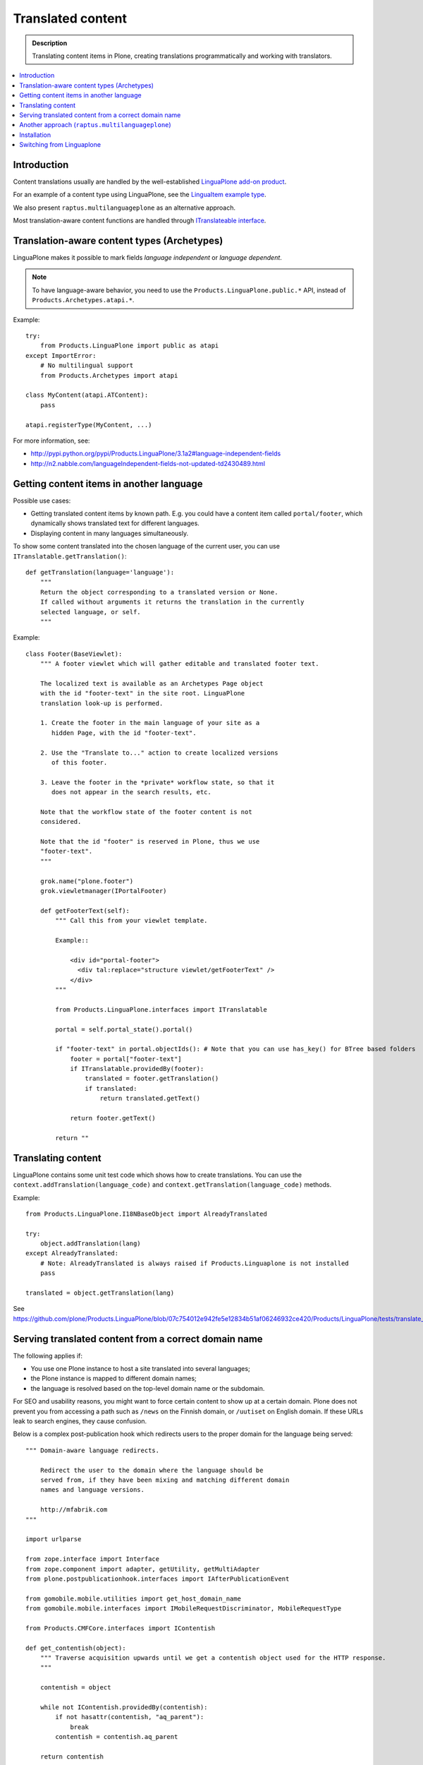 ====================
Translated content
====================

.. admonition:: Description

    Translating content items in Plone, creating translations
    programmatically and working with translators.

.. contents:: :local:

Introduction
=============

Content translations usually are handled by the well-established
`LinguaPlone add-on product <http://plone.org/products/linguaplone>`_.

For an example of a content type using LinguaPlone, see the `LinguaItem
example type
<https://github.com/plone/Products.LinguaPlone/blob/07c754012e942fe5e12834b51af06246932ce420/Products/LinguaPlone/examples/LinguaItem.py>`_.

We also present ``raptus.multilanguageplone`` as an alternative approach.

Most translation-aware content functions are handled through
`ITranslateable interface <https://github.com/plone/Products.LinguaPlone/blob/master/Products/LinguaPlone/interfaces.py>`_.

Translation-aware content types (Archetypes)
=============================================

LinguaPlone makes it possible to mark fields *language independent* or
*language dependent*.

.. note::

    To have language-aware behavior, you need to use the
    ``Products.LinguaPlone.public.*`` API, instead of
    ``Products.Archetypes.atapi.*``.

Example::

    try:
        from Products.LinguaPlone import public as atapi
    except ImportError:
        # No multilingual support
        from Products.Archetypes import atapi

    class MyContent(atapi.ATContent):
        pass

    atapi.registerType(MyContent, ...)


For more information, see:

* http://pypi.python.org/pypi/Products.LinguaPlone/3.1a2#language-independent-fields

* http://n2.nabble.com/languageIndependent-fields-not-updated-td2430489.html

Getting content items in another language
=========================================

Possible use cases:

- Getting translated content items by known path. E.g. you could have a
  content item called ``portal/footer``, which dynamically shows translated
  text for different languages.

- Displaying content in many languages simultaneously.

To show some content translated into the chosen language of the current
user, you can use ``ITranslatable.getTranslation()``::

    def getTranslation(language='language'):
        """
        Return the object corresponding to a translated version or None.
        If called without arguments it returns the translation in the currently
        selected language, or self.
        """

Example::

    class Footer(BaseViewlet):
        """ A footer viewlet which will gather editable and translated footer text.

        The localized text is available as an Archetypes Page object
        with the id "footer-text" in the site root. LinguaPlone
        translation look-up is performed.

        1. Create the footer in the main language of your site as a
           hidden Page, with the id "footer-text".

        2. Use the "Translate to..." action to create localized versions
           of this footer.

        3. Leave the footer in the *private* workflow state, so that it
           does not appear in the search results, etc.

        Note that the workflow state of the footer content is not
        considered.

        Note that the id "footer" is reserved in Plone, thus we use
        "footer-text".
        """

        grok.name("plone.footer")
        grok.viewletmanager(IPortalFooter)

        def getFooterText(self):
            """ Call this from your viewlet template.

            Example::

                <div id="portal-footer">
                  <div tal:replace="structure viewlet/getFooterText" />
                </div>
            """

            from Products.LinguaPlone.interfaces import ITranslatable

            portal = self.portal_state().portal()

            if "footer-text" in portal.objectIds(): # Note that you can use has_key() for BTree based folders
                footer = portal["footer-text"]
                if ITranslatable.providedBy(footer):
                    translated = footer.getTranslation()
                    if translated:
                        return translated.getText()

                return footer.getText()

            return ""

Translating content
===================

LinguaPlone contains some unit test code which shows how to create
translations.  You can use the ``context.addTranslation(language_code)`` and
``context.getTranslation(language_code)`` methods.

Example::

    from Products.LinguaPlone.I18NBaseObject import AlreadyTranslated

    try:
        object.addTranslation(lang)
    except AlreadyTranslated:
        # Note: AlreadyTranslated is always raised if Products.Linguaplone is not installed
        pass

    translated = object.getTranslation(lang)


See https://github.com/plone/Products.LinguaPlone/blob/07c754012e942fe5e12834b51af06246932ce420/Products/LinguaPlone/tests/translate_edit.txt

.. todo:: Why link to a particular (ancient) tag?

Serving translated content from a correct domain name
=======================================================

The following applies if:

* You use one Plone instance to host a site translated into several
  languages;
* the Plone instance is mapped to different domain names;
* the language is resolved based on the top-level domain name or the
  subdomain.

For SEO and usability reasons, you might want to force certain content to
show up at a certain domain.  Plone does not prevent you from accessing a
path such as ``/news`` on the Finnish domain, or ``/uutiset`` on English
domain.  If these URLs leak to search engines, they cause confusion.

Below is a complex post-publication hook which redirects users to the
proper domain for the language being served::

    """ Domain-aware language redirects.

        Redirect the user to the domain where the language should be
        served from, if they have been mixing and matching different domain
        names and language versions.

        http://mfabrik.com
    """

    import urlparse

    from zope.interface import Interface
    from zope.component import adapter, getUtility, getMultiAdapter
    from plone.postpublicationhook.interfaces import IAfterPublicationEvent

    from gomobile.mobile.utilities import get_host_domain_name
    from gomobile.mobile.interfaces import IMobileRequestDiscriminator, MobileRequestType

    from Products.CMFCore.interfaces import IContentish

    def get_contentish(object):
        """ Traverse acquisition upwards until we get a contentish object used for the HTTP response.
        """

        contentish = object

        while not IContentish.providedBy(contentish):
            if not hasattr(contentish, "aq_parent"):
                break
            contentish = contentish.aq_parent

        return contentish


    def redirect_domain(request, response, new_domain):
        """ Redirect user to a new domain, with the URI intact.

        It also keeps the port.

        @param new_domain: New domain name to redirect, without port.
        """

        url = request["ACTUAL_URL"]
        parts = urlparse.urlparse(url)

        # Replace domain name
        parts = list(parts)
        netloc = parts[1]

        # TODO: Handle @ and HTTP Basic auth here
        if ":" in netloc:
            domain, port = netloc.split(":")
            netloc = new_domain + ":" + port
        else:
            netloc = new_domain

        parts[1] = netloc
        new_url = urlparse.urlunparse(parts)

        # Make 301 Permanent Redirect response
        response.redirect(new_url, status=301)
        response.body = ""
        response.setHeader("Content-length", 0)


    def ensure_in_domain(request, response, language_now, wanted_language, wanted_domain):
        """ Make sure that a certain language gets served from the correct domain.

        If the user tries to access URI of page, and the page language
        does not match the domain we expect, redirect the user to the
        correct domain.
        """

        domain_now = get_host_domain_name(request)

        if language_now == wanted_language:
            if domain_now != wanted_domain:
                # print "Fixing language " + language_now + " to go to " + wanted_domain + " from " + domain_now
                redirect_domain(request, response, wanted_domain)


    @adapter(Interface, IAfterPublicationEvent)
    def language_fixer(object, event):
        """ Redirect mobile users to mobile site using gomobile.mobile.interfaces.IRedirector.

        Note: Plone does not provide a good hook for doing this before
        traversing, so we must do it in post-publication. This adds extra
        latency, but is doable.
        """

        # print "language_fixer"

        request = event.request
        response = request.response
        context = get_contentish(object)

        if hasattr(context, "Language"):
            # Check whether the context has a Language() accessor, to get
            # the original language:
            language_now = context.Language()

            #print "Resolving mobility"
            discriminator = getUtility(IMobileRequestDiscriminator)
            flags = discriminator.discriminate(context, request)

            if MobileRequestType.MOBILE in flags:
                # Do mobile
                ensure_in_domain(request, response, language_now, "fi", "m.mfabrik.fi")
                ensure_in_domain(request, response, language_now, "en", "mfabrik.mobi")
            else:
                # Do web
                ensure_in_domain(request, response, language_now, "fi", "mfabrik.fi")
                ensure_in_domain(request, response, language_now, "en", "mfabrik.com")

        # print "Done"

Another approach (``raptus.multilanguageplone``)
==================================================

Another extension for multilingual content in Plone is
``raptus.multilanguageplone``.  This is not meant to be a fully-fledged tool
for content translaton, unlike LinguaPlone. Translation is done directly in
the edit view of a content type, and provides a widget to use google's
translation API to translate the different fields.

Unlike LinguaPlone, ``raptus.multilanguageplone`` doesn't create an object
for each translation. Instead, it stores the translation on the object
itself and therefor doesn't support translation workflows and language-aware
object paths.

If you have non-default content types, you have to provide your own
``multilanguagefields`` adapter.

See https://svn.plone.org/svn/collective/raptus.multilanguagefields/trunk/raptus/multilanguagefields/samples/

Installation
============

Installation of ``raptus.multilanguageplone`` is straight-forward with
buildout. If the site already contains articles then you have to migrate
them.

See http://pypi.python.org/pypi/raptus.multilanguagefields

Switching from Linguaplone
==========================

If you want to switch from Linguaplone to ``raptus.multilanguageplone`` be
aware that you will lose already translated content.

1. Uninstall ``Products.Linguaplone``.
2. Unfortunately Linguaplone does not uninstall cleanly. Two utilities
   remain in your database. You can remove them in an interactive session
   from your site (in this example, the site has the id ``plone``)::

       (Pdb) site = plone.getSiteManager()
       (Pdb) from plone.i18n.locales.interfaces import IContentLanguageAvailability
       (Pdb) utils = site.getAllUtilitiesRegisteredFor(IContentLanguageAvailability)
       (Pdb) utils
       [<plone.i18n.locales.languages.ContentLanguageAvailability object at 0xb63c4cc>,
       <ContentLanguages at /plone/plone_app_content_languages>,
       <Products.LinguaPlone.vocabulary.SyncedLanguages object at 0xfa32e8c>,
       <Products.LinguaPlone.vocabulary.SyncedLanguages object at 0xfa32eac>]
       (Pdb) utils = utils[:-2]
       (Pdb) del site.utilities._subscribers[0][IContentLanguageAvailability]

   Repeat the procedure for ``IMetadataLanguageAvailability`` and commit the
   transaction::

       (Pdb) import transaction
       (Pdb) site._p_changed = True
       (Pdb) site.utilities._p_changed = True
       (Pdb) transaction.commit()
       (Pdb) app._p_jar.sync()   # if zeo setup

3. Run buildout without Linguaplone and restart.
4. Run the *import* step of the Plone Language Tool. Otherwise language
   switching will not work.
5. Install ``raptus.multilanguageplone`` using buildout and
   ``portal_quickinstaller``.
6. Migrate the content.

